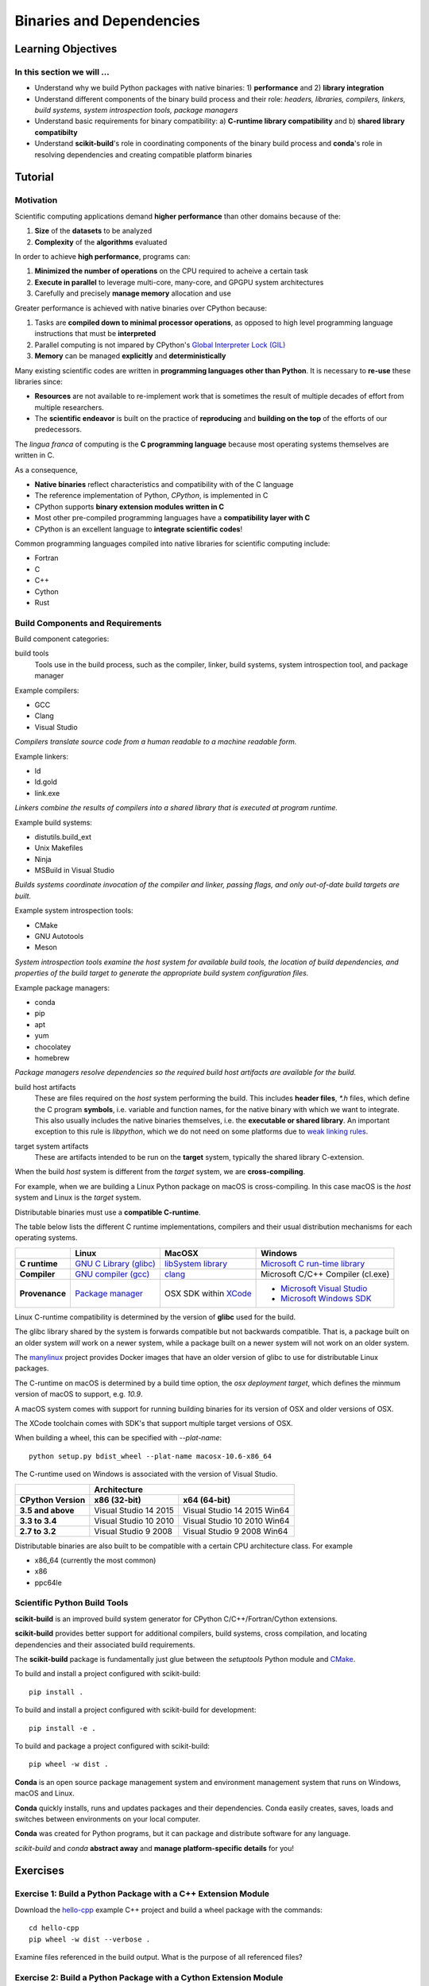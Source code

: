.. _binaries:

*************************
Binaries and Dependencies
*************************

Learning Objectives
===================

In this section we will ...
---------------------------

* Understand why we build Python packages with native binaries: 1)
  **performance** and 2) **library integration**
* Understand different components of the binary build process and their role:
  *headers, libraries, compilers, linkers, build systems, system introspection
  tools, package managers*
* Understand basic requirements for binary compatibility: a) **C-runtime library
  compatibility** and b) **shared library compatibilty**
* Understand **scikit-build**'s role in coordinating components of the binary
  build process and **conda**'s role in resolving dependencies and creating compatible platform binaries


Tutorial
========

.. ifnotslides::

    Introduction
    ------------

    This section discusses the creation of Python packages that contain **native
    binaries**.

    First, we explain why building Python packages with native binaries is often
    *desirable* or *necessary* for *scientific applications*.

    Next, an overview of the requirements to build native binaries is provided.
    Within this the context, we explain how *scikit-build* and *conda-build* make
    life easier when we want to satisfy these requirements.

    Finally, run an exercise where we build a native Python wth native binaries
    package and analyze the different stages of the build process.

Motivation
----------

Scientific computing applications demand **higher performance** than other
domains because of the:

1. **Size** of the **datasets** to be analyzed
2. **Complexity** of the **algorithms** evaluated

.. nextslide::

In order to achieve **high performance**, programs can:

1. **Minimized the number of operations** on the CPU required to acheive a certain
   task
2. **Execute in parallel** to leverage multi-core, many-core, and GPGPU system
   architectures
3. Carefully and precisely **manage memory** allocation and use

.. nextslide::

Greater performance is achieved with native binaries over CPython because:

1. Tasks are **compiled down to minimal processor operations**,
   as opposed to high level programming language instructions that must be
   **interpreted**
2. Parallel computing is not impared by CPython's `Global Interpreter Lock
   (GIL) <https://wiki.python.org/moin/GlobalInterpreterLock>`_
3. **Memory** can be managed **explicitly** and **deterministically**

.. nextslide::

Many existing scientific codes are written in **programming languages other than Python**.
It is necessary to **re-use** these libraries since:

- **Resources** are not available to re-implement work that is sometimes the
  result of multiple decades of effort from multiple researchers.
- The **scientific endeavor** is built on the practice of **reproducing** and **building on the top** of the efforts of our predecessors.

.. nextslide::

The *lingua franca* of computing is the **C programming language** because
most operating systems themselves are written in C.

As a consequence,

* **Native binaries** reflect characteristics and compatibility with of the C language
* The reference implementation of Python, *CPython*, is implemented in C
* CPython supports **binary extension modules written in C**
* Most other pre-compiled programming languages have a **compatibility layer
  with C**
* CPython is an excellent language to **integrate scientific codes**!

.. nextslide::

Common programming languages compiled into native libraries for scientific
computing include:

- Fortran
- C
- C++
- Cython
- Rust

Build Components and Requirements
---------------------------------

Build component categories:

build tools
  Tools use in the build process, such as the compiler, linker, build systems,
  system introspection tool, and package manager

.. nextslide::

Example compilers:

- GCC
- Clang
- Visual Studio

*Compilers translate source code from a human readable to a machine readable
form.*

.. nextslide::

Example linkers:

- ld
- ld.gold
- link.exe

*Linkers combine the results of compilers into a shared library that is
executed at program runtime.*

.. nextslide::

Example build systems:

- distutils.build_ext
- Unix Makefiles
- Ninja
- MSBuild in Visual Studio

*Builds systems coordinate invocation of the compiler and linker, passing
flags, and only out-of-date build targets are built.*

.. nextslide::

Example system introspection tools:

- CMake
- GNU Autotools
- Meson

*System introspection tools examine the host system for available build tools,
the location of build dependencies, and properties of the build target to
generate the appropriate build system configuration files.*

.. nextslide::

Example package managers:

- conda
- pip
- apt
- yum
- chocolatey
- homebrew

*Package managers resolve dependencies so the required build host artifacts are
available for the build.*

.. nextslide::

build host artifacts
  These are files required on the *host* system performing the build. This
  includes **header files**, `*.h` files, which define the C program **symbols**,
  i.e. variable and function names, for the native binary with which we want
  to integrate. This also usually includes the native binaries themselves,
  i.e. the **executable or shared library**. An important exception to this rule
  is *libpython*, which we do not need on some platforms due to `weak linking
  rules <https://scikit-build.readthedocs.io/en/latest/cmake-modules/targetLinkLibrariesWithDynamicLookup.html>`_.

.. nextslide::

target system artifacts
  These are artifacts intended to be run on the **target** system, typically the
  shared library C-extension.

.. nextslide::

When the build *host* system is different from the *target* system, we are
**cross-compiling**.

For example, when we are building a Linux Python package on macOS is
cross-compiling. In this case macOS is the *host* system and Linux is the
*target* system.

.. nextslide::

Distributable binaries must use a **compatible C-runtime**.

The table below lists the different C runtime implementations, compilers and
their usual distribution mechanisms for each operating systems.

.. table::

    +------------------+---------------------------+-------------------------+-----------------------------------+
    |                  | Linux                     | MacOSX                  | Windows                           |
    +==================+===========================+=========================+===================================+
    | **C runtime**    | `GNU C Library (glibc)`_  | `libSystem library`_    | `Microsoft C run-time library`_   |
    +------------------+---------------------------+-------------------------+-----------------------------------+
    | **Compiler**     | `GNU compiler (gcc)`_     | `clang`_                | Microsoft C/C++ Compiler (cl.exe) |
    +------------------+---------------------------+-------------------------+-----------------------------------+
    | **Provenance**   | `Package manager`_        | OSX SDK within `XCode`_ | - `Microsoft Visual Studio`_      |
    |                  |                           |                         | - `Microsoft Windows SDK`_        |
    +------------------+---------------------------+-------------------------+-----------------------------------+

.. _GNU C Library (glibc): https://en.wikipedia.org/wiki/GNU_C_Library
.. _Package manager: https://en.wikipedia.org/wiki/Package_manager
.. _Microsoft C run-time library: https://en.wikipedia.org/wiki/Microsoft_Windows_library_files#Runtime_libraries
.. _libSystem library: https://www.safaribooksonline.com/library/view/mac-os-x/0596003560/ch05s02.html
.. _XCode: https://en.wikipedia.org/wiki/Xcode#Version_comparison_table
.. _Microsoft Windows SDK: https://en.wikipedia.org/wiki/Microsoft_Windows_SDK
.. _Microsoft Visual Studio: https://en.wikipedia.org/wiki/Microsoft_Visual_Studio
.. _GNU compiler (gcc): https://en.wikipedia.org/wiki/GNU_Compiler_Collection
.. _clang: https://en.wikipedia.org/wiki/Clang

.. nextslide::

Linux C-runtime compatibility is determined by the version of **glibc** used
for the build.

The glibc library shared by the system is forwards compatible but not
backwards compatible. That is, a package built on an older system *will*
work on a newer system, while a package built on a newer system will not
work on an older system.

The `manylinux <https://github.com/pypa/manylinux>`_ project provides Docker
images that have an older version of glibc to use for distributable Linux
packages.

.. nextslide::

The C-runtime on macOS is determined by a build time option, the *osx
deployment target*, which defines the minmum version of macOS to support, e.g.
`10.9`.

A macOS system comes with support for running building binaries for its version of
OSX and older versions of OSX.

The XCode toolchain comes with SDK's that support multiple target versions of OSX.

When building a wheel, this can be specified with `--plat-name`::

    python setup.py bdist_wheel --plat-name macosx-10.6-x86_64

.. nextslide::

The C-runtime used on Windows is associated with the version of Visual Studio.

.. table::

    +-------------------+------------------------------------------------------+
    |                   | Architecture                                         |
    +-------------------+------------------------+-----------------------------+
    | CPython Version   | x86 (32-bit)           | x64 (64-bit)                |
    +===================+========================+=============================+
    | **3.5 and above** | Visual Studio 14 2015  | Visual Studio 14 2015 Win64 |
    +-------------------+------------------------+-----------------------------+
    | **3.3 to 3.4**    | Visual Studio 10 2010  | Visual Studio 10 2010 Win64 |
    +-------------------+------------------------+-----------------------------+
    | **2.7 to 3.2**    | Visual Studio 9 2008   | Visual Studio 9 2008 Win64  |
    +-------------------+------------------------+-----------------------------+

.. nextslide::

Distributable binaries are also built to be compatible with a certain
CPU architecture class. For example

- x86_64 (currently the most common)
- x86
- ppc64le


Scientific Python Build Tools
-----------------------------

**scikit-build** is an improved build system generator for CPython C/C++/Fortran/Cython
extensions.

.. nextslide::

**scikit-build** provides better support for additional compilers, build
systems, cross compilation, and locating dependencies and their associated
build requirements.

.. nextslide::

The **scikit-build** package is fundamentally just glue between
the `setuptools` Python module and `CMake <https://cmake.org/>`_.

.. nextslide::

To build and install a project configured with scikit-build::

  pip install .

.. nextslide::

To build and install a project configured with scikit-build for development::

  pip install -e .

.. nextslide::

To build and package a project configured with scikit-build::

  pip wheel -w dist .

.. nextslide::

**Conda** is an open source package management system and environment management system that runs on Windows, macOS and Linux.

.. nextslide::

**Conda** quickly installs, runs and updates packages and their dependencies. Conda easily creates, saves, loads and switches between environments on your local computer.

.. nextslide::

**Conda** was created for Python programs, but it can package and distribute software for any language.

.. nextslide::

*scikit-build* and *conda* **abstract away** and **manage platform-specific details** for you!

Exercises
=========

Exercise 1: Build a Python Package with a C++ Extension Module
---------------------------------------------------------------

Download the `hello-cpp <https://github.com/python-packaging-tutorial/hello-cpp>`_ example C++ project and build a wheel package
with the commands::

  cd hello-cpp
  pip wheel -w dist --verbose .

Examine files referenced in the build output. What is the purpose of all
referenced files?

Exercise 2: Build a Python Package with a Cython Extension Module
-----------------------------------------------------------------

Download the `hello-cython
<https://github.com/python-packaging-tutorial/hello-cython>`_ example C++ project and build a wheel package
with the commands::

  cd hello-cython
  pip wheel -w dist --verbose .

Examine files referenced in the build output. What is the purpose of all
referenced files?

Bonus Exercise 3: Build a Distributable Linux Wheel Package
-----------------------------------------------------------

If Docker is installed, create a `dockcross
<https://github.com/dockcross/dockcross>`_ `manylinux`_ bash driver script.
From a bash shell, run::

  # cd into the hello-cpp project from Exercise 1
  cd hello-cpp
  docker run --rm dockcross/manylinux-x64 > ./dockcross-manylinux-x64
  chmod +x ./dockcross-manylinux-x64

The *dockcross* driver script simplifies execution of commands in the isolated
Docker build environment that use sources in the current working directory.

.. nextslide::

To build a distributable Python 3.6 Python wheel, run::

  ./dockcross-manylinux-x64 /opt/python/cp36-cp36m/bin/pip wheel -w dist .

Which will output::

  Processing /work
  Building wheels for collected packages: hello-cpp
  Running setup.py bdist_wheel for hello-cpp ... done
  Stored in directory: /work/dist
  Successfully built hello-cpp

and produce the wheel::

  ./dist/hello_cpp-1.2.3-cp36-cp36m-linux_x86_64.whl

.. nextslide::

To find the version of glibc required by the extension, run::

  ./dockcross-manylinux-x64 bash -c 'cd dist && unzip -o hello_cpp-1.2.3-cp36-cp36m-linux_x86_64.whl && objdump -T hello/_hello.cpython-36m-x86_64-linux-gnu.so | grep GLIBC'

What glibc version compatibility is required for this binary?


manylinux: https://github.com/pypa/manylinux


Bonus Exercise 4: Setting up continuous integration
---------------------------------------------------

* See branch `master-with-ci <https://github.com/python-packaging-tutorial/hello-cpp/tree/master-with-ci>`_
  branch associated with ``hello-cpp`` example:

  * Use `scikit-ci <http://scikit-ci.readthedocs.io>`_ for simpler and centralized CI configuration for
    Python extensions.

  * Use `scikit-ci-addons <http://scikit-ci-addons.readthedocs.org/>`_, a set of scripts useful
    to help drive CI.

  * On CircleCI, use manylinux dockcross images including `scikit-build <https://pypi.python.org/pypi/scikit-build>`_,
    `cmake <https://pypi.python.org/pypi/cmake>`__ and `ninja <https://pypi.python.org/pypi/ninja>`_ packages.
